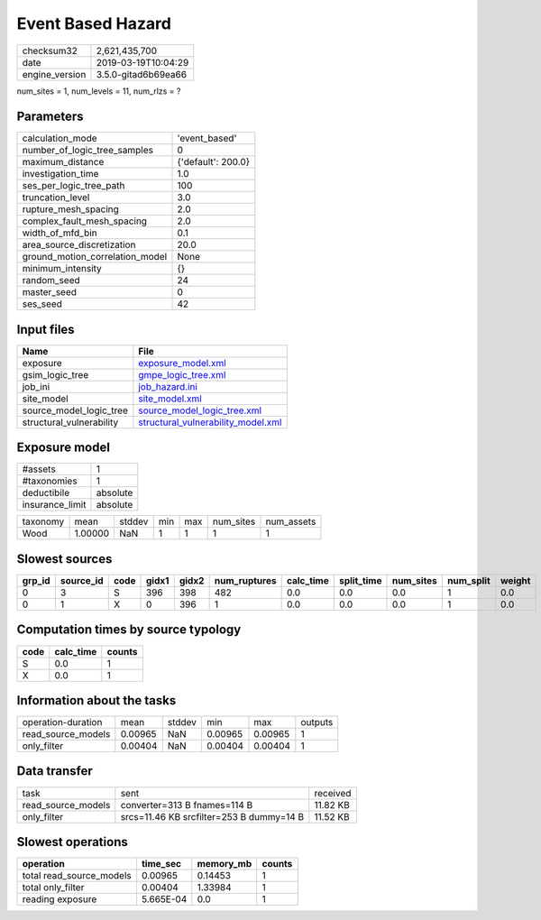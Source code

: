 Event Based Hazard
==================

============== ===================
checksum32     2,621,435,700      
date           2019-03-19T10:04:29
engine_version 3.5.0-gitad6b69ea66
============== ===================

num_sites = 1, num_levels = 11, num_rlzs = ?

Parameters
----------
=============================== ==================
calculation_mode                'event_based'     
number_of_logic_tree_samples    0                 
maximum_distance                {'default': 200.0}
investigation_time              1.0               
ses_per_logic_tree_path         100               
truncation_level                3.0               
rupture_mesh_spacing            2.0               
complex_fault_mesh_spacing      2.0               
width_of_mfd_bin                0.1               
area_source_discretization      20.0              
ground_motion_correlation_model None              
minimum_intensity               {}                
random_seed                     24                
master_seed                     0                 
ses_seed                        42                
=============================== ==================

Input files
-----------
======================== ==========================================================================
Name                     File                                                                      
======================== ==========================================================================
exposure                 `exposure_model.xml <exposure_model.xml>`_                                
gsim_logic_tree          `gmpe_logic_tree.xml <gmpe_logic_tree.xml>`_                              
job_ini                  `job_hazard.ini <job_hazard.ini>`_                                        
site_model               `site_model.xml <site_model.xml>`_                                        
source_model_logic_tree  `source_model_logic_tree.xml <source_model_logic_tree.xml>`_              
structural_vulnerability `structural_vulnerability_model.xml <structural_vulnerability_model.xml>`_
======================== ==========================================================================

Exposure model
--------------
=============== ========
#assets         1       
#taxonomies     1       
deductibile     absolute
insurance_limit absolute
=============== ========

======== ======= ====== === === ========= ==========
taxonomy mean    stddev min max num_sites num_assets
Wood     1.00000 NaN    1   1   1         1         
======== ======= ====== === === ========= ==========

Slowest sources
---------------
====== ========= ==== ===== ===== ============ ========= ========== ========= ========= ======
grp_id source_id code gidx1 gidx2 num_ruptures calc_time split_time num_sites num_split weight
====== ========= ==== ===== ===== ============ ========= ========== ========= ========= ======
0      3         S    396   398   482          0.0       0.0        0.0       1         0.0   
0      1         X    0     396   1            0.0       0.0        0.0       1         0.0   
====== ========= ==== ===== ===== ============ ========= ========== ========= ========= ======

Computation times by source typology
------------------------------------
==== ========= ======
code calc_time counts
==== ========= ======
S    0.0       1     
X    0.0       1     
==== ========= ======

Information about the tasks
---------------------------
================== ======= ====== ======= ======= =======
operation-duration mean    stddev min     max     outputs
read_source_models 0.00965 NaN    0.00965 0.00965 1      
only_filter        0.00404 NaN    0.00404 0.00404 1      
================== ======= ====== ======= ======= =======

Data transfer
-------------
================== ======================================== ========
task               sent                                     received
read_source_models converter=313 B fnames=114 B             11.82 KB
only_filter        srcs=11.46 KB srcfilter=253 B dummy=14 B 11.52 KB
================== ======================================== ========

Slowest operations
------------------
======================== ========= ========= ======
operation                time_sec  memory_mb counts
======================== ========= ========= ======
total read_source_models 0.00965   0.14453   1     
total only_filter        0.00404   1.33984   1     
reading exposure         5.665E-04 0.0       1     
======================== ========= ========= ======